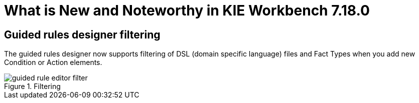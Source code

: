[[_drools.releasenotesworkbench.7.18.0.final]]

= What is New and Noteworthy in KIE Workbench 7.18.0

== Guided rules designer filtering

The guided rules designer now supports filtering of DSL (domain specific language) files and Fact Types when you add new Condition or Action elements.

.Filtering
image::Workbench/AuthoringAssets/guided-rule-editor-filter.png[align="center"]

